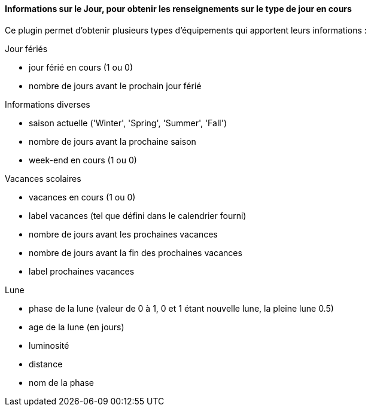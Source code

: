 ==== Informations sur le Jour, pour obtenir les renseignements sur le type de jour en cours

Ce plugin permet d'obtenir plusieurs types d'équipements qui apportent leurs informations :

Jour fériés

- jour férié en cours (1 ou 0)

- nombre de jours avant le prochain jour férié

Informations diverses

- saison actuelle ('Winter', 'Spring', 'Summer', 'Fall')

- nombre de jours avant la prochaine saison

- week-end en cours (1 ou 0)

Vacances scolaires

- vacances en cours (1 ou 0)

- label vacances (tel que défini dans le calendrier fourni)

- nombre de jours avant les prochaines vacances

- nombre de jours avant la fin des prochaines vacances

- label prochaines vacances

Lune

- phase de la lune (valeur de 0 à 1, 0 et 1 étant nouvelle lune, la pleine lune 0.5)

- age de la lune (en jours)

- luminosité

- distance

- nom de la phase
